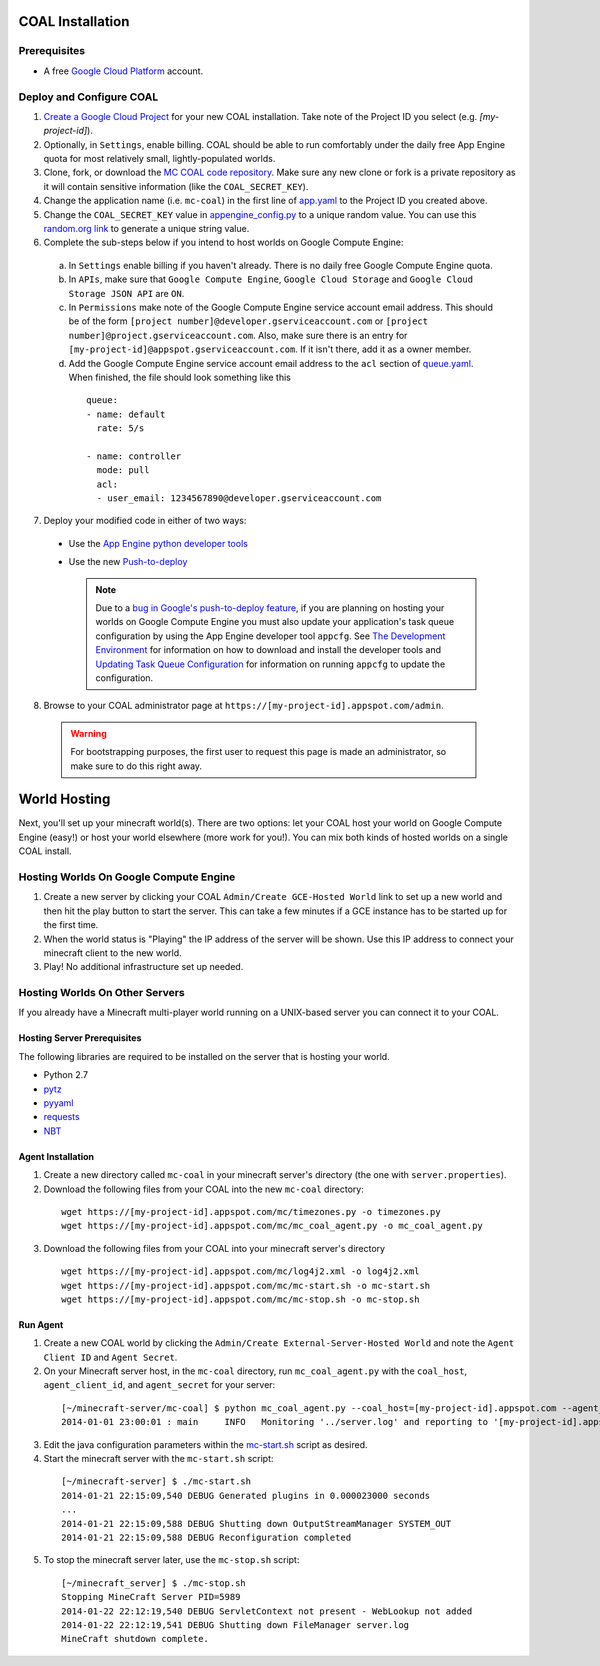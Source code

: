 =================
COAL Installation
=================

-------------
Prerequisites
-------------

* A free `Google Cloud Platform <https://cloud.google.com/>`_ account.

-------------------------
Deploy and Configure COAL
-------------------------
1. `Create a Google Cloud Project <https://cloud.google.com/console/project>`_ for your new COAL installation. Take note of the Project ID you select (e.g. `[my-project-id]`).
2. Optionally, in ``Settings``, enable billing. COAL should be able to run comfortably under the daily free App Engine quota for most relatively small, lightly-populated worlds.
3. Clone, fork, or download the `MC COAL code repository <https://github.com/gumptionthomas/mc-coal>`_. Make sure any new clone or fork is a private repository as it will contain sensitive information (like the ``COAL_SECRET_KEY``).
4. Change the application name (i.e. ``mc-coal``) in the first line of `app.yaml <app.yaml>`_ to the Project ID you created above.
5. Change the ``COAL_SECRET_KEY`` value in `appengine_config.py <appengine_config.py>`_ to a unique random value. You can use this `random.org link <http://www.random.org/strings/?num=1&len=20&digits=on&upperalpha=on&loweralpha=on&unique=on&format=html&rnd=new>`_ to generate a unique string value.
6. Complete the sub-steps below if you intend to host worlds on Google Compute Engine:
  a. In ``Settings`` enable billing if you haven't already. There is no daily free Google Compute Engine quota.
  b. In ``APIs``, make sure that ``Google Compute Engine``, ``Google Cloud Storage`` and ``Google Cloud Storage JSON API`` are ``ON``.
  c. In ``Permissions`` make note of the Google Compute Engine service account email address. This should be of the form ``[project number]@developer.gserviceaccount.com`` or ``[project number]@project.gserviceaccount.com``. Also, make sure there is an entry for ``[my-project-id]@appspot.gserviceaccount.com``. If it isn't there, add it as a owner member.
  d. Add the Google Compute Engine service account email address to the ``acl`` section of `queue.yaml <queue.yaml>`_. When finished, the file should look something like this

    ::
      
      queue:
      - name: default
        rate: 5/s

      - name: controller
        mode: pull
        acl:
        - user_email: 1234567890@developer.gserviceaccount.com

7. Deploy your modified code in either of two ways:
  * Use the `App Engine python developer tools <https://developers.google.com/appengine/docs/python/tools/uploadinganapp>`_
  * Use the new `Push-to-deploy <https://developers.google.com/appengine/docs/push-to-deploy>`_

    .. note:: Due to a `bug in Google's push-to-deploy feature <https://code.google.com/p/googleappengine/issues/detail?id=10139>`_, if you are planning on hosting your worlds on Google Compute Engine you must also update your application's task queue configuration by using the App Engine developer tool ``appcfg``. See `The Development Environment <https://developers.google.com/appengine/docs/python/gettingstartedpython27/devenvironment>`_ for information on how to download and install the developer tools and `Updating Task Queue Configuration <https://developers.google.com/appengine/docs/python/tools/uploadinganapp#Python_Updating_Task_Queue_configuration>`_ for information on running ``appcfg`` to update the configuration.

8. Browse to your COAL administrator page at ``https://[my-project-id].appspot.com/admin``.

  .. warning:: For bootstrapping purposes, the first user to request this page is made an administrator, so make sure to do this right away.

=============
World Hosting
=============

Next, you'll set up your minecraft world(s). There are two options: let your COAL host your world on Google Compute Engine (easy!) or host your world elsewhere (more work for you!). You can mix both kinds of hosted worlds on a single COAL install.

----------------------------------------
Hosting Worlds On Google Compute Engine
----------------------------------------

1. Create a new server by clicking your COAL ``Admin/Create GCE-Hosted World`` link to set up a new world and then hit the play button to start the server. This can take a few minutes if a GCE instance has to be started up for the first time.
2. When the world status is "Playing" the IP address of the server will be shown. Use this IP address to connect your minecraft client to the new world.
3. Play! No additional infrastructure set up needed.

-------------------------------
Hosting Worlds On Other Servers
-------------------------------

If you already have a Minecraft multi-player world running on a UNIX-based server you can connect it to your COAL.

^^^^^^^^^^^^^^^^^^^^^^^^^^^^
Hosting Server Prerequisites
^^^^^^^^^^^^^^^^^^^^^^^^^^^^

The following libraries are required to be installed on the server that is hosting your world.

* Python 2.7
* `pytz <http://pytz.sourceforge.net/>`_
* `pyyaml <http://pyyaml.org/>`_
* `requests <http://docs.python-requests.org/>`_
* `NBT <https://github.com/twoolie/NBT>`_

^^^^^^^^^^^^^^^^^^
Agent Installation
^^^^^^^^^^^^^^^^^^

1. Create a new directory called ``mc-coal`` in your minecraft server's directory (the one with ``server.properties``).
2. Download the following files from your COAL into the new ``mc-coal`` directory:

  ::
    
    wget https://[my-project-id].appspot.com/mc/timezones.py -o timezones.py
    wget https://[my-project-id].appspot.com/mc/mc_coal_agent.py -o mc_coal_agent.py

3. Download the following files from your COAL into your minecraft server's directory

  ::
    
    wget https://[my-project-id].appspot.com/mc/log4j2.xml -o log4j2.xml
    wget https://[my-project-id].appspot.com/mc/mc-start.sh -o mc-start.sh
    wget https://[my-project-id].appspot.com/mc/mc-stop.sh -o mc-stop.sh

^^^^^^^^^
Run Agent
^^^^^^^^^

1. Create a new COAL world by clicking the ``Admin/Create External-Server-Hosted World`` and note the ``Agent Client ID`` and ``Agent Secret``.
2. On your Minecraft server host, in the ``mc-coal`` directory, run ``mc_coal_agent.py`` with the ``coal_host``, ``agent_client_id``, and ``agent_secret`` for your server:

  ::
    
    [~/minecraft-server/mc-coal] $ python mc_coal_agent.py --coal_host=[my-project-id].appspot.com --agent_client_id=mc-coal-agent-12345 --agent_secret=ow9mLT8rev1e8og5AWeN1TyBM7EXZYiCntw8dj4d
    2014-01-01 23:00:01 : main     INFO   Monitoring '../server.log' and reporting to '[my-project-id].appspot.com'...

3. Edit the java configuration parameters within the `mc-start.sh <mc-start.sh>`_ script as desired.
4. Start the minecraft server with the ``mc-start.sh`` script:

  ::

    [~/minecraft-server] $ ./mc-start.sh
    2014-01-21 22:15:09,540 DEBUG Generated plugins in 0.000023000 seconds
    ...
    2014-01-21 22:15:09,588 DEBUG Shutting down OutputStreamManager SYSTEM_OUT
    2014-01-21 22:15:09,588 DEBUG Reconfiguration completed

5. To stop the minecraft server later, use the ``mc-stop.sh`` script:

  ::
  
    [~/minecraft_server] $ ./mc-stop.sh
    Stopping MineCraft Server PID=5989
    2014-01-22 22:12:19,540 DEBUG ServletContext not present - WebLookup not added
    2014-01-22 22:12:19,541 DEBUG Shutting down FileManager server.log
    MineCraft shutdown complete.
